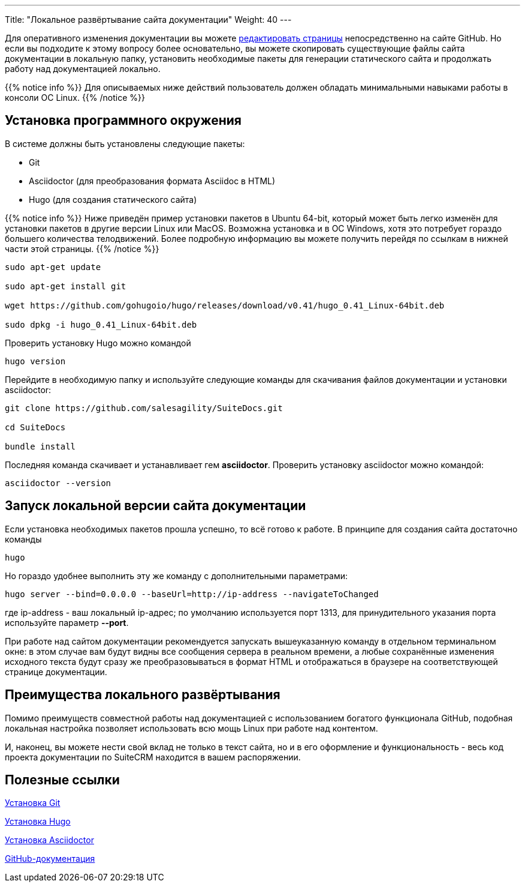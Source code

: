---
Title: "Локальное развёртывание сайта документации"
Weight: 40
---

:author: likhobory
:email: likhobory@mail.ru

Для оперативного изменения документации вы можете link:simple-edit.adoc[редактировать страницы] непосредственно на сайте GitHub. Но если вы подходите к этому вопросу более основательно, вы можете скопировать существующие файлы сайта документации в локальную папку, установить необходимые пакеты для генерации статического сайта и продолжать работу над документацией локально.

{{% notice info %}}
Для описываемых ниже действий пользователь должен обладать минимальными навыками работы в консоли ОС Linux.
{{% /notice %}}

== Установка программного окружения

В системе должны быть установлены следующие пакеты:

- Git 
- Asciidoctor (для преобразования формата Asciidoc в HTML)
- Hugo (для создания статического сайта)

{{% notice info %}}
Ниже приведён пример установки пакетов в Ubuntu 64-bit, который может быть легко изменён для установки пакетов в другие версии Linux или MacOS.
Возможна установка и в OC Windows, хотя это потребует гораздо большего количества телодвижений.
Более подробную информацию вы можете получить перейдя по ссылкам в нижней части этой страницы.
{{% /notice %}}

[source,shell]
----
sudo apt-get update

sudo apt-get install git

wget https://github.com/gohugoio/hugo/releases/download/v0.41/hugo_0.41_Linux-64bit.deb

sudo dpkg -i hugo_0.41_Linux-64bit.deb
----

Проверить установку Hugo можно командой

[source,shell]
hugo version

Перейдите в необходимую папку и используйте следующие команды для скачивания файлов документации и установки asciidoctor:

[source,shell]
----
git clone https://github.com/salesagility/SuiteDocs.git

cd SuiteDocs

bundle install
----

Последняя команда скачивает и устанавливает гем *asciidoctor*. Проверить установку asciidoctor можно командой:

[source,shell]
asciidoctor --version

== Запуск локальной версии сайта документации

Если установка необходимых пакетов прошла успешно, то всё готово к работе. В принципе для создания сайта достаточно команды 

[source,shell]
hugo

Но гораздо удобнее выполнить эту же команду с дополнительными параметрами:

[source,shell]
----
hugo server --bind=0.0.0.0 --baseUrl=http://ip-address --navigateToChanged
----

где ip-address - ваш локальный ip-адрес; по умолчанию используется порт 1313, 
для принудительного указания порта используйте параметр *--port*.

При работе над сайтом документации рекомендуется запускать вышеуказанную команду в отдельном терминальном окне: в этом случае вам будут видны все сообщения сервера в реальном времени, а любые сохранённые изменения исходного текста будут сразу же преобразовываться в формат HTML и отображаться в браузере на соответствующей странице документации.


== Преимущества локального развёртывания

Помимо преимуществ совместной работы над документацией с использованием богатого функционала GitHub, 
подобная локальная настройка позволяет использовать всю мощь Linux при работе над контентом.

И, наконец, вы можете нести свой вклад не только в текст сайта, но и в его оформление и функциональность - весь код проекта документации по SuiteCRM находится в вашем распоряжении.


== Полезные ссылки

https://git-scm.com/book/ru/v2/Введение-Установка-Git[Установка Git^]

https://gohugo.io/getting-started/installing/[Установка Hugo^]

https://asciidoctor.org/docs/install-toolchain/[Установка Asciidoctor^]

https://guides.github.com/[GitHub-документация^]
